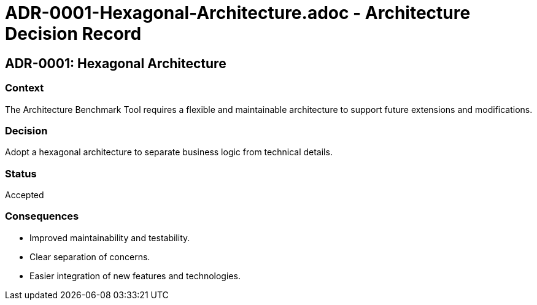 # ADR-0001-Hexagonal-Architecture.adoc - Architecture Decision Record

== ADR-0001: Hexagonal Architecture

=== Context
The Architecture Benchmark Tool requires a flexible and maintainable architecture to support future extensions and modifications.

=== Decision
Adopt a hexagonal architecture to separate business logic from technical details.

=== Status
Accepted

=== Consequences
- Improved maintainability and testability.
- Clear separation of concerns.
- Easier integration of new features and technologies.
